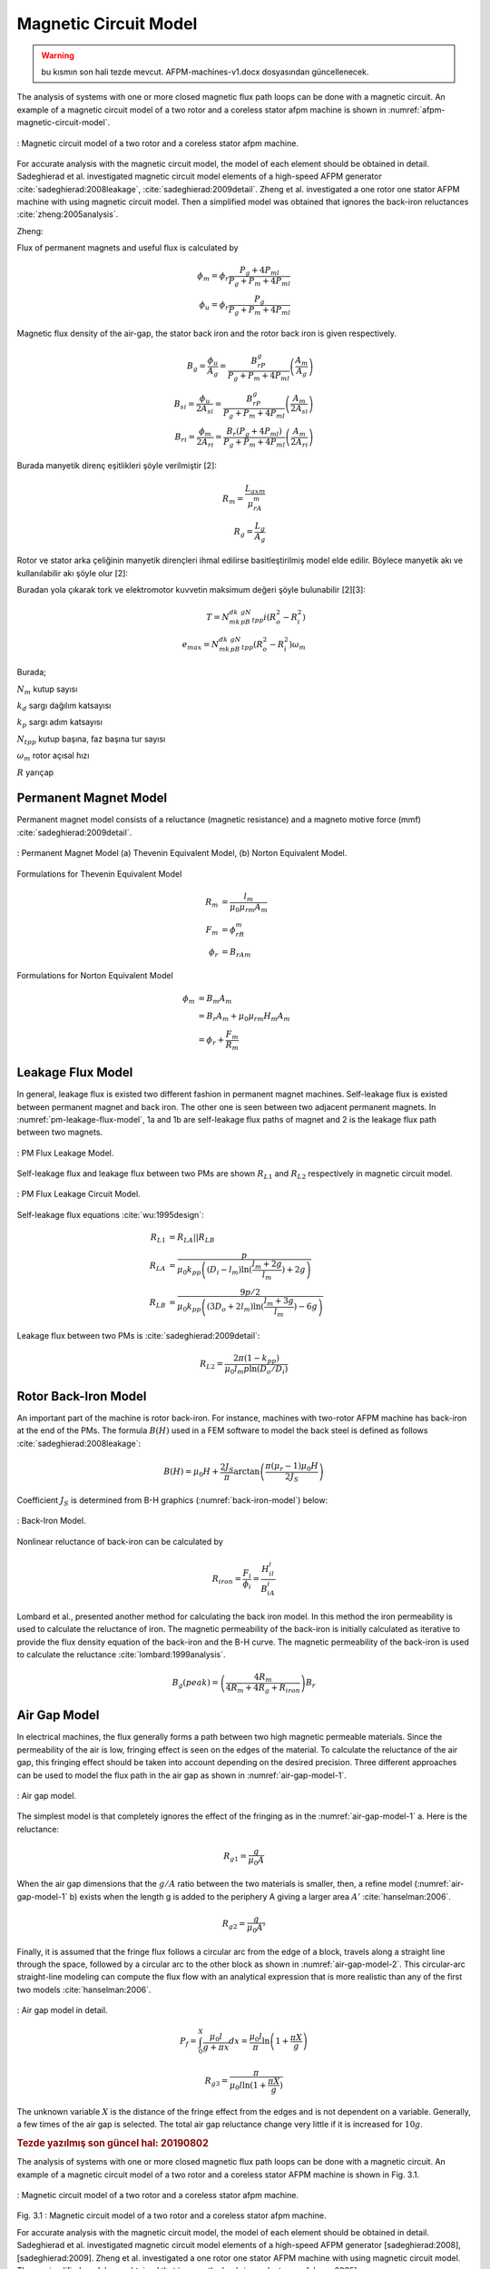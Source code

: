 .. 1995 Design of slotless torus generators with reduced voltage regulation

Magnetic Circuit Model
======================

.. warning:: bu kısmın son hali tezde mevcut. AFPM-machines-v1.docx dosyasından güncellenecek.

The analysis of systems with one or more closed magnetic flux path loops can be done with a magnetic circuit. An example of a magnetic circuit model of a two rotor and a coreless stator afpm machine is shown in :numref:`afpm-magnetic-circuit-model`.

.. figure:: ../img/afpm-magnetic-circuit-model.png
    :align: center
    :scale: 80 %
    :name: afpm-magnetic-circuit-model

    : Magnetic circuit model of a two rotor and a coreless stator afpm machine.

For accurate analysis with the magnetic circuit model, the model of each element should be obtained in detail. Sadeghierad et al. investigated magnetic circuit model elements of a high-speed AFPM generator :cite:`sadeghierad:2008leakage`, :cite:`sadeghierad:2009detail`. Zheng et al. investigated a one rotor one stator AFPM machine with using magnetic circuit model. Then a simplified model was obtained that ignores the back-iron reluctances :cite:`zheng:2005analysis`. 

Zheng:

Flux of permanent magnets and useful flux is calculated by

.. math::

    \phi_m=\phi_r\frac{P_g+4P_{ml}}{P_g+P_m+4P_{ml}} \\
    \phi_u=\phi_r\frac{P_g}{P_g+P_m+4P_{ml}}

Magnetic flux density of the air-gap, the stator back iron and the rotor back iron is given respectively.

.. math::

    B_g=\frac{\phi_u}{A_g}=\frac{B_rP_g}{P_g+P_m+4P_{ml}}\left(\frac{A_m}{A_g}\right) \\
    B_{si}=\frac{\phi_u}{{2A}_{si}}=\frac{B_rP_g}{P_g+P_m+4P_{ml}}\left(\frac{A_m}{{2A}_{si}}\right) \\
    B_{ri}=\frac{\phi_m}{{2A}_{ri}}=\frac{B_r\left(P_g+4P_{ml}\right)}{P_g+P_m+4P_{ml}}\left(\frac{A_m}{{2A}_{ri}}\right)

Burada manyetik direnç eşitlikleri şöyle verilmiştir [2]:

.. math::

    R_m=\frac{L_{axm}}{\mu_rA_m} \\
    R_g=\frac{L_g}{A_g}

Rotor ve stator arka çeliğinin manyetik dirençleri ihmal edilirse basitleştirilmiş model elde edilir. Böylece manyetik akı ve kullanılabilir akı şöyle olur [2]:

Buradan yola çıkarak tork ve elektromotor kuvvetin maksimum değeri şöyle bulunabilir [2][3]:

.. math::

    T=N_mk_dk_pB_gN_{tpp}i\left(R_o^2-R_i^2\right) \\
    e_{max}=N_mk_dk_pB_gN_{tpp}\left(R_o^2-R_i^2\right)\omega_m

Burada;

:math:`N_m`	kutup sayısı

:math:`k_d`	sargı dağılım katsayısı

:math:`k_p`	sargı adım katsayısı

:math:`N_{tpp}`	kutup başına, faz başına tur sayısı

:math:`\omega_m`	rotor açısal hızı

:math:`R`	yarıçap



Permanent Magnet Model
----------------------

Permanent magnet model consists of a reluctance (magnetic resistance) and a magneto motive force (mmf) :cite:`sadeghierad:2009detail`.

.. figure:: ../img/pm-magnetic-circuit-model.png
    :align: center
    :scale: 100 %
    :name: pm-magnetic-circuit-model

    : Permanent Magnet Model (a) Thevenin Equivalent Model, (b) Norton Equivalent Model.

Formulations for Thevenin Equivalent Model

.. math::

    \begin{align}
        R_m &= \frac{l_m}{\mu_0\mu_{rm}A_m} \\
        F_m &= \phi_rR_m \\
        \phi_r &= {B_rA}_m
    \end{align}

Formulations for Norton Equivalent Model

.. math::

    \begin{align}
        \phi_m &= B_m A_m \\
        &= B_r A_m+\mu_0\mu_{rm}H_m A_m \\
        &=\phi_r+\frac{F_m}{R_m}
    \end{align}

Leakage Flux Model
------------------

In general, leakage flux is existed two different fashion in permanent magnet machines. Self-leakage flux is existed between permanent magnet and back iron. The other one is seen between two adjacent permanent magnets. In :numref:`pm-leakage-flux-model`, 1a and 1b are self-leakage flux paths of magnet and 2 is the leakage flux path between two magnets.

.. figure:: ../img/pm-leakage-flux-model.png
    :align: center
    :scale: 100 %
    :name: pm-leakage-flux-model

    : PM Flux Leakage Model.

Self-leakage flux and leakage flux between two PMs are shown :math:`R_{L1}` and :math:`R_{L2}` respectively in magnetic circuit model.

.. figure:: ../img/pm-leakage-flux-circuit-model.png
    :align: center
    :scale: 100 %
    :name: pm-leakage-flux-circuit-model

    : PM Flux Leakage Circuit Model.


Self-leakage flux equations :cite:`wu:1995design`:

.. math::

    \begin{align}
        R_{L1}&=R_{LA}||R_{LB} \\
        R_{LA} &= \frac{p}{\mu_0 k_{pp} \left( \left(D_i - l_m\right) \ln{ (\frac{l_m+2g}{l_m}) } +2g \right)} \\
        R_{LB} &= \frac{9p/2}{\mu_0 k_{pp} \left( \left(3D_o + 2l_m\right) \ln{ (\frac{l_m+3g}{l_m}) } -6g \right)}
    \end{align}

Leakage flux between two PMs is :cite:`sadeghierad:2009detail`:

.. math::

    R_{L2} = \frac{2\pi(1-k_{pp})}{\mu_0 l_m p \ln{(D_o/D_i)} }
    

Rotor Back-Iron Model
---------------------

An important part of the machine is rotor back-iron. For instance, machines with two-rotor AFPM machine has back-iron at the end of the PMs. The formula :math:`B(H)` used in a FEM software to model the back steel is defined as follows :cite:`sadeghierad:2008leakage`: 

.. math::

    B\left(H\right)=\mu_0H+\frac{2J_S}{\pi}\arctan{\left(\frac{\pi(\mu_r-1)\mu_0H}{2J_S}\right)}

Coefficient :math:`J_S` is determined from B-H graphics (:numref:`back-iron-model`) below:

.. figure:: ../img/back-iron-model.png
    :align: center
    :scale: 100 %
    :name: back-iron-model

    : Back-Iron Model.

Nonlinear reluctance of back-iron can be calculated by

.. math::

    R_{iron}=\frac{F_i}{\phi_i}=\frac{H_il_i}{B_iA_i}

Lombard et al., presented another method for calculating the back iron model. In this method the iron permeability is used to calculate the reluctance of iron. The magnetic permeability of the back-iron is initially calculated as iterative to provide the flux density equation of the back-iron and the B-H curve. The magnetic permeability of the back-iron is used to calculate the reluctance :cite:`lombard:1999analysis`. 

.. math::

    B_g(peak)=\left(\frac{4R_m}{4R_m+4R_g+R_{iron}}\right)B_r

Air Gap Model
-------------

In electrical machines, the flux generally forms a path between two high magnetic permeable materials. Since the permeability of the air is low, fringing effect is seen on the edges of the material. To calculate the reluctance of the air gap, this fringing effect should be taken into account depending on the desired precision. Three different approaches can be used to model the flux path in the air gap as shown in :numref:`air-gap-model-1`. 

.. figure:: ../img/air-gap-model-1.png
    :align: center
    :scale: 100 %
    :name: air-gap-model-1

    : Air gap model.

The simplest model is that completely ignores the effect of the fringing as in the :numref:`air-gap-model-1` a. Here is the reluctance:

.. math::

    R_{g1} = \frac{g}{\mu_0 A}

When the air gap dimensions that the :math:`g/A` ratio between the two materials is smaller, then, a refine model (:numref:`air-gap-model-1` b) exists when the length g is added to the periphery A giving a larger area :math:`A'` :cite:`hanselman:2006`.

.. math::

    R_{g2} = \frac{g}{\mu_0 A'}

Finally, it is assumed that the fringe flux follows a circular arc from the edge of a block, travels along a straight line through the space, followed by a circular arc to the other block as shown in :numref:`air-gap-model-2`. This circular-arc straight-line modeling can compute the flux flow with an analytical expression that is more realistic than any of the first two models :cite:`hanselman:2006`.

.. figure:: ../img/air-gap-model-2.png
    :align: center
    :scale: 100 %
    :name: air-gap-model-2

    : Air gap model in detail.

.. math::

    P_f=\int_{0}^{X}{\frac{\mu_0l}{g+\pi x}dx}=\frac{\mu_0l}{\pi}\ln{\left(1+\frac{\pi X}{g}\right)}

.. math::

    R_{g3} = \frac{\pi}{\mu_0 l \ln{(1+\frac{\pi X}{g})} }

The unknown variable :math:`X` is the distance of the fringe effect from the edges and is not dependent on a variable. Generally, a few times of the air gap is selected. The total air gap reluctance change very little if it is increased for :math:`10g`.

.. --------------------------------------------------------------------
.. --------------------------------------------------------------------
.. --------------------------------------------------------------------

.. rubric:: Tezde yazılmış son güncel hal: 20190802

The analysis of systems with one or more closed magnetic flux path loops can be done with a magnetic circuit. An example of a magnetic circuit model of a two rotor and a coreless stator AFPM machine is shown in Fig. 3.1.

.. figure:: ../img/afpm-magnetic-circuit-model.png
    :align: center
    :scale: 80 %
    :name: afpm-magnetic-circuit-model

    : Magnetic circuit model of a two rotor and a coreless stator afpm machine.

Fig. 3.1 : Magnetic circuit model of a two rotor and a coreless stator afpm machine.

For accurate analysis with the magnetic circuit model, the model of each element should be obtained in detail. Sadeghierad et al. investigated magnetic circuit model elements of a high-speed AFPM generator [sadeghierad:2008], [sadeghierad:2009]. Zheng et al. investigated a one rotor one stator AFPM machine with using magnetic circuit model. Then a simplified model was obtained that ignores the back-iron reluctances [zheng:2005].

